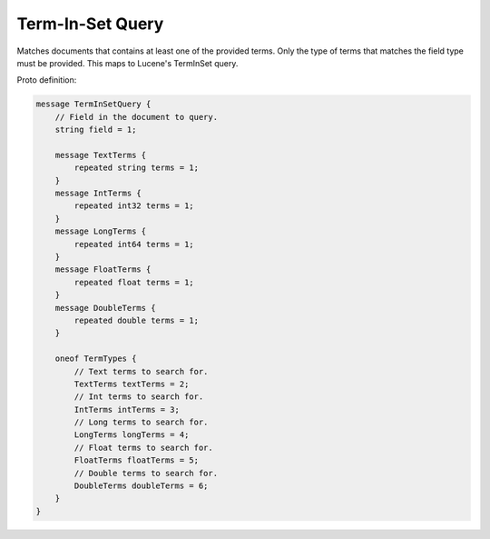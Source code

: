 Term-In-Set Query
==========================

Matches documents that contains at least one of the provided terms. Only the type of terms that matches the field type must be provided. This maps to Lucene's TermInSet query.

Proto definition:

.. code-block::

   message TermInSetQuery {
       // Field in the document to query.
       string field = 1;

       message TextTerms {
           repeated string terms = 1;
       }
       message IntTerms {
           repeated int32 terms = 1;
       }
       message LongTerms {
           repeated int64 terms = 1;
       }
       message FloatTerms {
           repeated float terms = 1;
       }
       message DoubleTerms {
           repeated double terms = 1;
       }

       oneof TermTypes {
           // Text terms to search for.
           TextTerms textTerms = 2;
           // Int terms to search for.
           IntTerms intTerms = 3;
           // Long terms to search for.
           LongTerms longTerms = 4;
           // Float terms to search for.
           FloatTerms floatTerms = 5;
           // Double terms to search for.
           DoubleTerms doubleTerms = 6;
       }
   }